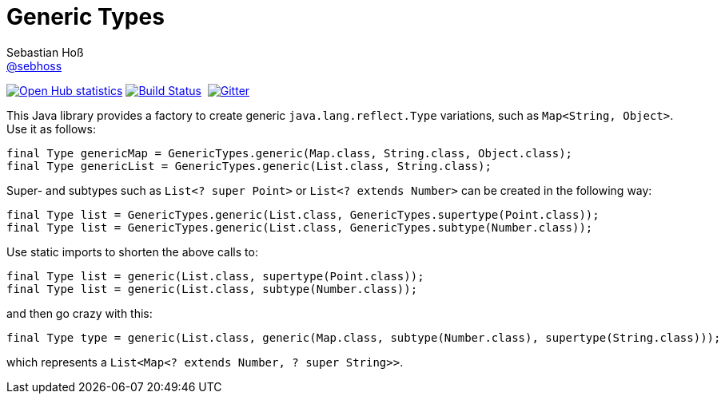 = Generic Types
Sebastian Hoß <https://github.com/sebhoss[@sebhoss]>
:github-org: sebhoss
:project-name: generic-types
:project-group: com.github.sebhoss.utils
// :coverity-project: 2658

// image:https://img.shields.io/maven-central/v/{project-group}/{project-name}.svg?style=flat-square["Maven Central", link="https://maven-badges.herokuapp.com/maven-central/{project-group}/{project-name}"]
image:https://www.openhub.net/p/{project-name}/widgets/project_thin_badge.gif["Open Hub statistics", link="https://www.ohloh.net/p/{project-name}"]
image:https://img.shields.io/travis/{github-org}/{project-name}/master.svg?style=flat-square["Build Status", link="https://travis-ci.org/{github-org}/{project-name}"]
image:https://img.shields.io/coveralls/{github-org}/{project-name}/master.svg?style=flat-square["", link="https://coveralls.io/github/{github-org}/{project-name}"]
// image:https://scan.coverity.com/projects/{coverity-project}/badge.svg["Coverity Scan Result", link="https://scan.coverity.com/projects/{coverity-project}"]
image:https://badges.gitter.im/Join%20Chat.svg["Gitter", link="https://gitter.im/{github-org}/{project-name}"]

This Java library provides a factory to create generic `java.lang.reflect.Type` variations, such as `Map<String, Object>`. Use it as follows:

[source,java]
----
final Type genericMap = GenericTypes.generic(Map.class, String.class, Object.class);
final Type genericList = GenericTypes.generic(List.class, String.class);
----

Super- and subtypes such as `List<? super Point>` or `List<? extends Number>` can be created in the following way:

[source,java]
----
final Type list = GenericTypes.generic(List.class, GenericTypes.supertype(Point.class));
final Type list = GenericTypes.generic(List.class, GenericTypes.subtype(Number.class));
----

Use static imports to shorten the above calls to:

[source,java]
----
final Type list = generic(List.class, supertype(Point.class));
final Type list = generic(List.class, subtype(Number.class));
----

and then go crazy with this:

[source,java]
----
final Type type = generic(List.class, generic(Map.class, subtype(Number.class), supertype(String.class)));
----

which represents a `List<Map<? extends Number, ? super String>>`.

